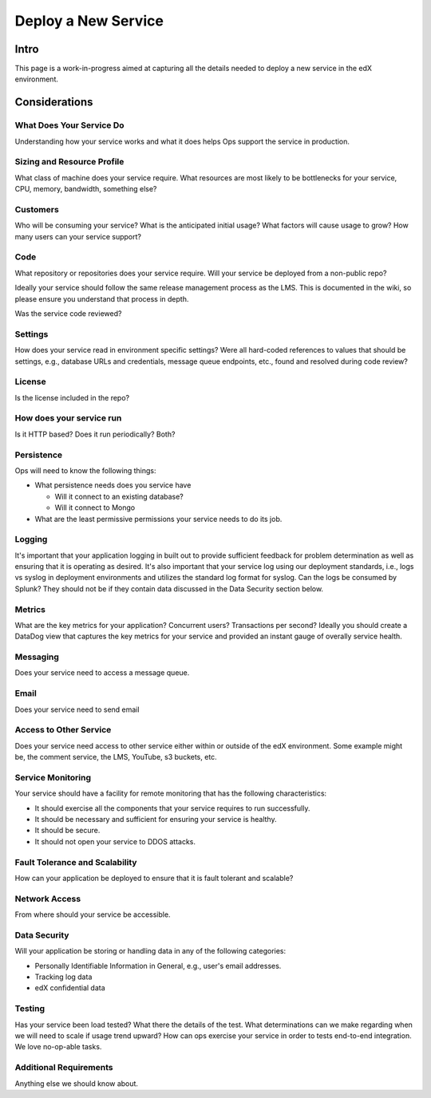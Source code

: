 .. _Deploy a New Service:

***********************************
Deploy a New Service
***********************************

Intro
=====

This page is a work-in-progress aimed at capturing all the details needed to
deploy a new service in the edX environment.

Considerations
==============

What Does Your Service Do
-------------------------
Understanding how your service works and what it does helps Ops support
the service in production.

Sizing and Resource Profile
---------------------------
What class of machine does your service require.  What resources are most
likely to be bottlenecks for your service, CPU, memory, bandwidth, something else?

Customers
---------
Who will be consuming your service?  What is the anticipated initial usage?
What factors will cause usage to grow?  How many users can your service support?

Code
----
What repository or repositories does your service require.
Will your service be deployed from a non-public repo?

Ideally your service should follow the same release management process as the LMS.
This is documented in the wiki, so please ensure you understand that process in depth.

Was the service code reviewed?

Settings
--------
How does your service read in environment specific settings?  Were all
hard-coded references to values that should be settings, e.g., database URLs
and credentials, message queue endpoints, etc.,  found and resolved during
code review?

License
-------
Is the license included in the repo?

How does your service run
-------------------------
Is it HTTP based?  Does it run periodically?  Both?

Persistence
-----------
Ops will need to know the following things:

* What persistence needs does you service have

  * Will it connect to an existing database?
  * Will it connect to Mongo

* What are the least permissive permissions your service needs to do its job.

Logging
-------

It's important that your application logging in built out to provide sufficient
feedback for problem determination as well as ensuring that it is operating as
desired.  It's also important that your service log using our deployment
standards, i.e., logs vs syslog in deployment environments and utilizes the
standard log format for syslog.  Can the logs be consumed by Splunk?  They
should not be if they contain  data discussed in the Data Security section below.

Metrics
-------
What are the key metrics for your application?  Concurrent users?
Transactions per second?  Ideally you should create a DataDog view that
captures the key metrics for your service and provided an instant gauge of
overally service health.

Messaging
---------
Does your service need to access a message queue.

Email
-----
Does your service need to send email

Access to Other Service
-----------------------
Does your service need access to other service either within or
outside of the edX environment.  Some example might be, the comment service,
the LMS, YouTube, s3 buckets, etc.

Service Monitoring
------------------
Your service should have a facility for remote monitoring that has the
following characteristics:

* It should exercise all the components that your service requires to run successfully.
* It should be necessary and sufficient for ensuring your service is healthy.
* It should be secure.
* It should not open your service to DDOS attacks.

Fault Tolerance and Scalability
-------------------------------
How can your application be deployed to ensure that it is fault tolerant
and scalable?

Network Access
--------------
From where should your service be accessible.

Data Security
-------------
Will your application be storing or handling data in any of the
following categories:

* Personally Identifiable Information in General, e.g., user's email addresses.
* Tracking log data
* edX confidential data

Testing
-------
Has your service been load tested?  What there the details of the test.
What determinations can we make regarding when we will need to scale if usage
trend upward?  How can ops exercise your service in order to tests end-to-end
integration.  We love no-op-able tasks.

Additional Requirements
-----------------------
Anything else we should know about.
